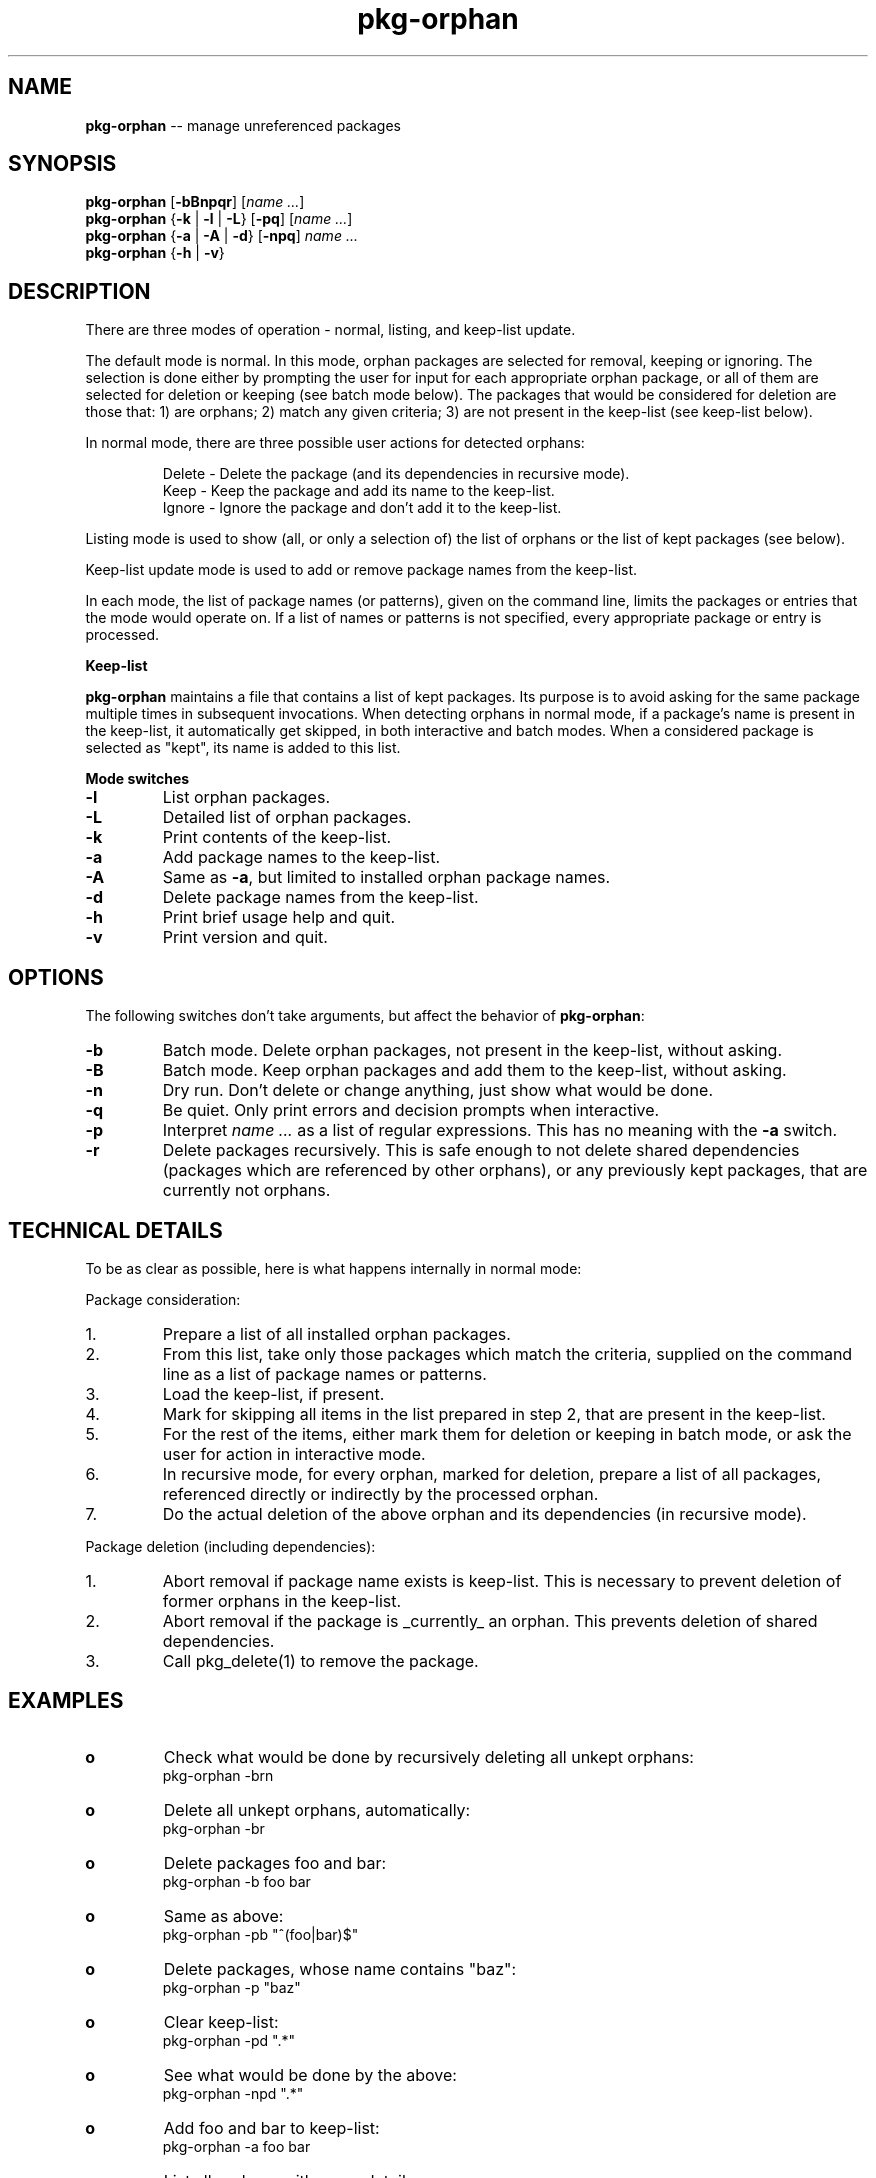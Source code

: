 .\" Copyright (c) 2005 Victor Semionov <semionov@mail.bg>
.\" All rights reserved.
.\" 
.\" Redistribution and use in source and binary forms, with or without
.\" modification, are permitted provided that the following conditions
.\" are met:
.\" 1. Redistributions of source code must retain the above copyright
.\"    notice, this list of conditions and the following disclaimer.
.\" 2. Redistributions in binary form must reproduce the above copyright
.\"    notice, this list of conditions and the following disclaimer in the
.\"    documentation and/or other materials provided with the distribution.
.\" 3. The name of the author may not be used to endorse or promote products
.\"    derived from this software without specific prior written permission.
.\" 
.\" THIS SOFTWARE IS PROVIDED BY THE AUTHOR ``AS IS'' AND ANY EXPRESS OR
.\" IMPLIED WARRANTIES, INCLUDING, BUT NOT LIMITED TO, THE IMPLIED WARRANTIES
.\" OF MERCHANTABILITY AND FITNESS FOR A PARTICULAR PURPOSE ARE DISCLAIMED.
.\" IN NO EVENT SHALL THE AUTHOR BE LIABLE FOR ANY DIRECT, INDIRECT,
.\" INCIDENTAL, SPECIAL, EXEMPLARY, OR CONSEQUENTIAL DAMAGES (INCLUDING, BUT
.\" NOT LIMITED TO, PROCUREMENT OF SUBSTITUTE GOODS OR SERVICES; LOSS OF USE,
.\" DATA, OR PROFITS; OR BUSINESS INTERRUPTION) HOWEVER CAUSED AND ON ANY
.\" THEORY OF LIABILITY, WHETHER IN CONTRACT, STRICT LIABILITY, OR TORT
.\" (INCLUDING NEGLIGENCE OR OTHERWISE) ARISING IN ANY WAY OUT OF THE USE OF
.\" THIS SOFTWARE, EVEN IF ADVISED OF THE POSSIBILITY OF SUCH DAMAGE.
.\"
.\"
.\" $Id: pkg-orphan.1,v 1.1.1.1 2005-11-29 12:39:46 semionov Exp $
.\"
.TH "pkg-orphan" "1" "November 27, 2005" "FreeBSD" ""
.SH "NAME"
\fBpkg-orphan\fR -- manage unreferenced packages
.SH "SYNOPSIS"
\fBpkg-orphan\fR
[\fB-bBnpqr\fR]
[\fIname ...\fR]
.br 
\fBpkg-orphan\fR
{\fB-k\fR | \fB-l\fR | \fB-L\fR}
[\fB-pq\fR]
[\fIname ...\fR]
.br 
\fBpkg-orphan\fR
{\fB-a\fR | \fB-A\fR | \fB-d\fR}
[\fB-npq\fR]
\fIname ...\fR
.br 
\fBpkg-orphan\fR
{\fB-h\fR | \fB-v\fR}
.SH "DESCRIPTION"
There are three modes of operation - normal, listing, and keep-list update.

The default mode is normal. In this mode, orphan packages are selected for
removal, keeping or ignoring. The selection is done either by prompting
the user for input for each appropriate orphan package, or all of them
are selected for deletion or keeping (see batch mode below). The packages
that would be considered for deletion are those that: 1) are orphans;
2) match any given criteria; 3) are not present in the keep-list
(see keep-list below).

In normal mode, there are three possible user actions for detected orphans:
.IP
Delete - Delete the package (and its dependencies in recursive mode).
.br
Keep - Keep the package and add its name to the keep-list.
.br
Ignore - Ignore the package and don't add it to the keep-list.
.LP
Listing mode is used to show (all, or only a selection of) the list of orphans
or the list of kept packages (see below).

Keep-list update mode is used to add or remove package names from the
keep-list.

In each mode, the list of package names (or patterns), given on the command
line, limits the packages or entries that the mode would operate on. If a list
of names or patterns is not specified, every appropriate package or entry is
processed.

\fBKeep-list\fR

\fBpkg-orphan\fR maintains a file that contains a list of kept packages.
Its purpose is to avoid asking for the same package multiple times in
subsequent invocations. When detecting orphans in normal mode, if a
package's name is present in the keep-list, it automatically get skipped,
in both interactive and batch modes. When a considered package is selected
as "kept", its name is added to this list.

\fBMode switches\fR
.IP \fB-l\fR
List orphan packages.
.IP \fB-L\fR
Detailed list of orphan packages.
.IP \fB-k\fR
Print contents of the keep-list.
.IP \fB-a\fR
Add package names to the keep-list.
.IP \fB-A\fR
Same as \fB-a\fR, but limited to installed orphan package names.
.IP \fB-d\fR
Delete package names from the keep-list.
.IP \fB-h\fR
Print brief usage help and quit.
.IP \fB-v\fR
Print version and quit.
.SH "OPTIONS"
The following switches don't take arguments, but affect the behavior of
\fBpkg-orphan\fR:
.IP \fB-b\fR
Batch mode. Delete orphan packages, not present in the keep-list,
without asking.
.IP \fB-B\fR
Batch mode. Keep orphan packages and add them to the keep-list,
without asking.
.IP \fB-n\fR
Dry run. Don't delete or change anything, just show what would be done.
.IP \fB-q\fR
Be quiet. Only print errors and decision prompts when interactive.
.IP \fB-p\fR
Interpret \fIname ...\fR as a list of regular expressions.
This has no meaning with the \fB-a\fR switch.
.IP \fB-r\fR
Delete packages recursively. This is safe enough to not delete shared dependencies
(packages which are referenced by other orphans), or any previously kept packages,
that are currently not orphans.
.SH "TECHNICAL DETAILS"
To be as clear as possible, here is what happens internally in normal mode:

Package consideration:
.IP 1.
Prepare a list of all installed orphan packages.
.IP 2.
From this list, take only those packages which match the criteria,
supplied on the command line as a list of package names or patterns.
.IP 3.
Load the keep-list, if present.
.IP 4.
Mark for skipping all items in the list prepared in step 2,
that are present in the keep-list.
.IP 5.
For the rest of the items, either mark them for deletion or keeping
in batch mode, or ask the user for action in interactive mode.
.IP 6.
In recursive mode, for every orphan, marked for deletion, prepare a list
of all packages, referenced directly or indirectly by the
processed orphan.
.IP 7.
Do the actual deletion of the above orphan and its dependencies
(in recursive mode).

.LP
Package deletion (including dependencies):
.IP 1.
Abort removal if package name exists is keep-list. This is necessary
to prevent deletion of former orphans in the keep-list.
.IP 2.
Abort removal if the package is _currently_ an orphan. This prevents
deletion of shared dependencies.
.IP 3.
Call pkg_delete(1) to remove the package.
.SH "EXAMPLES"
.IP \fBo\fR
Check what would be done by recursively deleting all unkept orphans:
.br
pkg-orphan -brn
.IP \fBo\fR
Delete all unkept orphans, automatically:
.br
pkg-orphan -br
.IP \fBo\fR
Delete packages foo and bar:
.br
pkg-orphan -b foo bar
.IP \fBo\fR
Same as above:
.br
pkg-orphan -pb "^(foo|bar)$"
.IP \fBo\fR
Delete packages, whose name contains "baz":
.br
pkg-orphan -p "baz"
.IP \fBo\fR
Clear keep-list:
.br
pkg-orphan -pd ".*"
.IP \fBo\fR
See what would be done by the above:
.br
pkg-orphan -npd ".*"
.IP \fBo\fR
Add foo and bar to keep-list:
.br
pkg-orphan -a foo bar
.IP \fBo\fR
List all orphans with some details:
.br
pkg-orphan -L
.IP \fBo\fR
Show which kept packages start with "ba":
.br
pkg-orphan -pk "^ba"
.SH "ENVIRONMENT"
.IP PKG_DBDIR
Specifies an alternative location for the installed package database
and the kept package list.
.SH "FILES"
.IP /var/db/pkg/orphans.lst
This is the default location of the keep-list.
An alternate location can be given by setting the
PKG_DBDIR environment variable.
.SH "SEE ALSO"
pkg_info(1), pkg_delete(1)
.SH "AUTHORS"
Victor Semionov <semionov@mail.bg>
